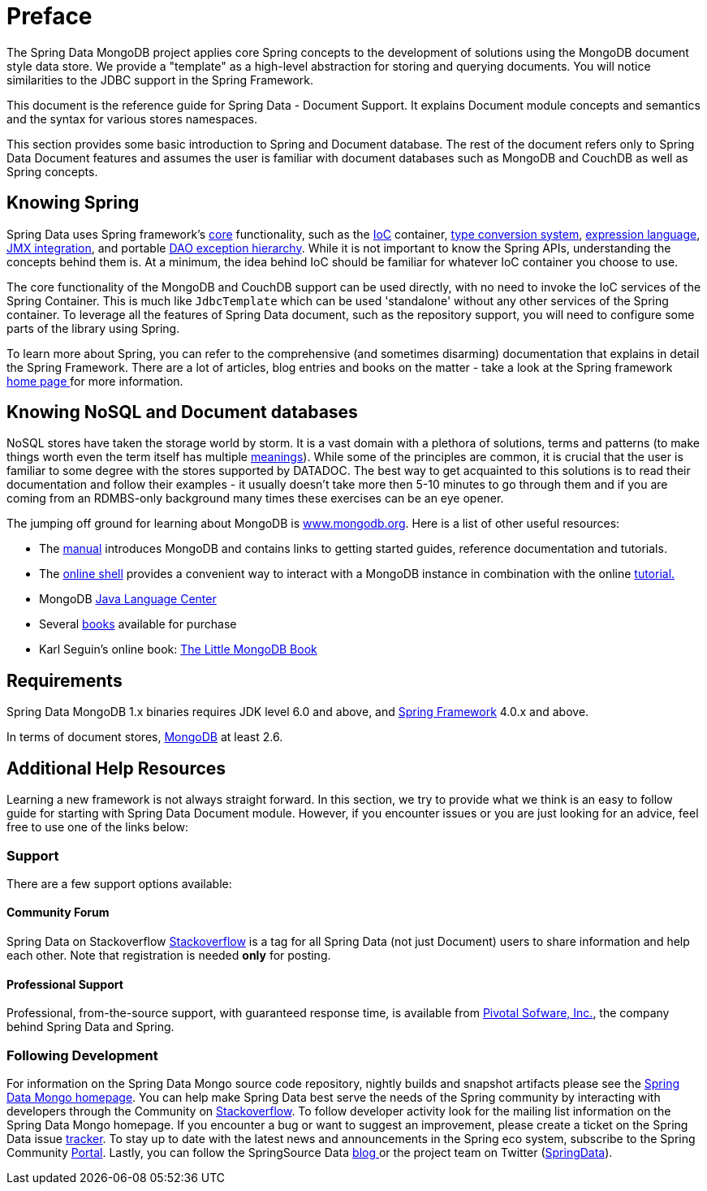 [[preface]]
= Preface

The Spring Data MongoDB project applies core Spring concepts to the development of solutions using the MongoDB document style data store.  We provide a "template" as a high-level abstraction for storing and querying documents. You will notice similarities to the JDBC support in the Spring Framework.

This document is the reference guide for Spring Data - Document Support. It explains Document module concepts and semantics and the syntax for various stores namespaces.

This section provides some basic introduction to Spring and Document database. The rest of the document refers only to Spring Data Document features and assumes the user is familiar with document databases such as MongoDB and CouchDB as well as Spring concepts.

[[get-started:first-steps:spring]]
== Knowing Spring
Spring Data uses Spring framework's http://docs.spring.io/spring/docs/3.2.x/spring-framework-reference/html/spring-core.html[core] functionality, such as the http://docs.spring.io/spring/docs/3.2.x/spring-framework-reference/html/beans.html[IoC] container, http://docs.spring.io/spring/docs/3.2.x/spring-framework-reference/html/validation.html#core-convert[type conversion system], http://docs.spring.io/spring/docs/3.2.x/spring-framework-reference/html/expressions.html[expression language], http://docs.spring.io/spring/docs/3.2.x/spring-framework-reference/html/jmx.html[JMX integration], and portable http://docs.spring.io/spring/docs/3.2.x/spring-framework-reference/html/dao.html#dao-exceptions[DAO exception hierarchy]. While it is not important to know the Spring APIs, understanding the concepts behind them is. At a minimum, the idea behind IoC should be familiar for whatever IoC container you choose to use.

The core functionality of the MongoDB and CouchDB support can be used directly, with no need to invoke the IoC services of the Spring Container. This is much like `JdbcTemplate` which can be used 'standalone' without any other services of the Spring container. To leverage all the features of Spring Data document, such as the repository support, you will need to configure some parts of the library using Spring.

To learn more about Spring, you can refer to the comprehensive (and sometimes disarming) documentation that explains in detail the Spring Framework. There are a lot of articles, blog entries and books on the matter - take a look at the Spring framework http://spring.io/docs[home page ] for more information.

[[get-started:first-steps:nosql]]
== Knowing NoSQL and Document databases
NoSQL stores have taken the storage world by storm. It is a vast domain with a plethora of solutions, terms and patterns (to make things worth even the term itself has multiple http://www.google.com/search?q=nosoql+acronym[meanings]). While some of the principles are common, it is crucial that the user is familiar to some degree with the stores supported by DATADOC. The best way to get acquainted to this solutions is to read their documentation and follow their examples - it usually doesn't take more then 5-10 minutes to go through them and if you are coming from an RDMBS-only background many times these exercises can be an eye opener.

The jumping off ground for learning about MongoDB is http://www.mongodb.org/[www.mongodb.org]. Here is a list of other useful resources:

* The http://docs.mongodb.org/manual/[manual] introduces MongoDB and contains links to getting started guides, reference documentation and tutorials.
* The http://try.mongodb.org/[online shell] provides a convenient way to interact with a MongoDB instance in combination with the online http://docs.mongodb.org/manual/tutorial/getting-started/[tutorial.]
* MongoDB http://docs.mongodb.org/ecosystem/drivers/java/[Java Language Center]
* Several http://www.mongodb.org/books[books] available for purchase
* Karl Seguin's online book: http://openmymind.net/mongodb.pdf[The Little MongoDB Book]

[[requirements]]
== Requirements

Spring Data MongoDB 1.x binaries requires JDK level 6.0 and above, and http://spring.io/docs[Spring Framework] 4.0.x and above.

In terms of document stores, http://www.mongodb.org/[MongoDB] at least 2.6.

== Additional Help Resources

Learning a new framework is not always straight forward. In this section, we try to provide what we think is an easy to follow guide for starting with Spring Data Document module. However, if you encounter issues or you are just looking for an advice, feel free to use one of the links below:

[[get-started:help]]
=== Support

There are a few support options available:

[[get-started:help:community]]
==== Community Forum

Spring Data on Stackoverflow http://stackoverflow.com/questions/tagged/spring-data[Stackoverflow] is a tag for all Spring Data (not just Document) users to share information and help each other. Note that registration is needed *only* for posting.

[[get-started:help:professional]]
==== Professional Support

Professional, from-the-source support, with guaranteed response time, is available from http://pivotal.io/[Pivotal Sofware, Inc.], the company behind Spring Data and Spring.

[[get-started:up-to-date]]
=== Following Development

For information on the Spring Data Mongo source code repository, nightly builds and snapshot artifacts please see the http://projects.spring.io/spring-data-mongodb/[Spring Data Mongo homepage]. You can help make Spring Data best serve the needs of the Spring community by interacting with developers through the Community on http://stackoverflow.com/questions/tagged/spring-data[Stackoverflow]. To follow developer activity look for the mailing list information on the Spring Data Mongo homepage. If you encounter a bug or want to suggest an improvement, please create a ticket on the Spring Data issue https://jira.spring.io/browse/DATAMONGO[tracker]. To stay up to date with the latest news and announcements in the Spring eco system, subscribe to the Spring Community http://spring.io[Portal]. Lastly, you can follow the SpringSource Data http://spring.io/blog[blog ]or the project team on Twitter (http://twitter.com/SpringData[SpringData]).